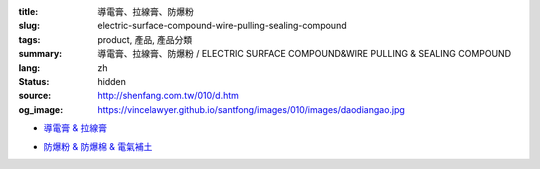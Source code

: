 :title: 導電膏、拉線膏、防爆粉
:slug: electric-surface-compound-wire-pulling-sealing-compound
:tags: product, 產品, 產品分類
:summary: 導電膏、拉線膏、防爆粉 / ELECTRIC SURFACE COMPOUND&WIRE PULLING & SEALING COMPOUND
:lang: zh
:status: hidden
:source: http://shenfang.com.tw/010/d.htm
:og_image: https://vincelawyer.github.io/santfong/images/010/images/daodiangao.jpg


- `導電膏 & 拉線膏 <{filename}kopr-shield-for-metal-surfaces-wire-pulling-compound.rst>`_

  .. image:: {filename}/images/010/images/daodiangao.jpg
     :name: http://shenfang.com.tw/010/images/導電膏.JPG
     :alt: product
     :class: product-image-thumbnail

  .. image:: {filename}/images/010/images/waxlaxiangao.jpg
     :name: http://shenfang.com.tw/010/images/WAX拉線膏.JPG
     :alt: product
     :class: product-image-thumbnail

  .. image:: {filename}/images/010/images/y77.jpg
     :name: http://shenfang.com.tw/010/images/Y77.JPG
     :alt: product
     :class: product-image-thumbnail

- `防爆粉 & 防爆棉 & 電氣補土 <{filename}sealing-compound-fiber-chico-x-duct-sealing-compound.rst>`_

  .. image:: {filename}/images/010/images/fangbaofen.jpg
     :name: http://shenfang.com.tw/010/images/防爆粉.JPG
     :alt: product
     :class: product-image-thumbnail

  .. image:: {filename}/images/010/images/fangbaomian.jpg
     :name: http://shenfang.com.tw/010/images/防爆棉.JPG
     :alt: product
     :class: product-image-thumbnail

  .. image:: {filename}/images/010/images/guankoutianchongwu.jpg
     :name: http://shenfang.com.tw/010/images/管口填充物.JPG
     :alt: product
     :class: product-image-thumbnail

  .. image:: {filename}/images/010/images/fangbaotu-1.jpg
     :name: http://shenfang.com.tw/010/images/防爆土-1.JPG
     :alt: product
     :class: product-image-thumbnail
